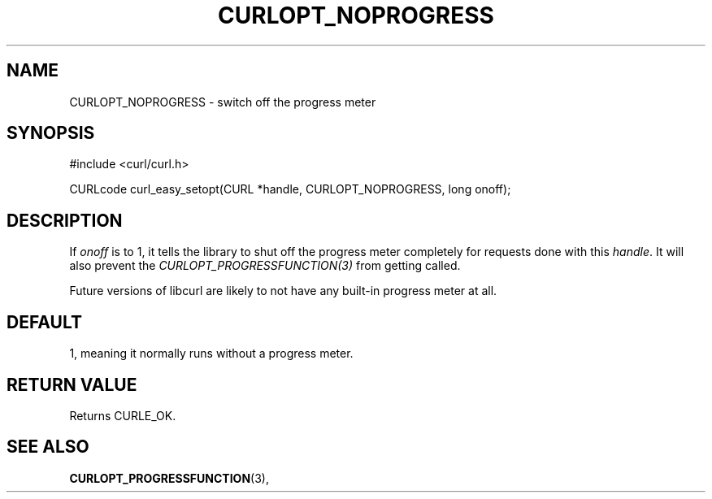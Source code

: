 .\" **************************************************************************
.\" *                                  _   _ ____  _
.\" *  Project                     ___| | | |  _ \| |
.\" *                             / __| | | | |_) | |
.\" *                            | (__| |_| |  _ <| |___
.\" *                             \___|\___/|_| \_\_____|
.\" *
.\" * Copyright (C) 1998 - 2014, Daniel Stenberg, <daniel@haxx.se>, et al.
.\" *
.\" * This software is licensed as described in the file COPYING, which
.\" * you should have received as part of this distribution. The terms
.\" * are also available at http://curl.haxx.se/docs/copyright.html.
.\" *
.\" * You may opt to use, copy, modify, merge, publish, distribute and/or sell
.\" * copies of the Software, and permit persons to whom the Software is
.\" * furnished to do so, under the terms of the COPYING file.
.\" *
.\" * This software is distributed on an "AS IS" basis, WITHOUT WARRANTY OF ANY
.\" * KIND, either express or implied.
.\" *
.\" **************************************************************************
.\"
.TH CURLOPT_NOPROGRESS 3 "16 Jun 2014" "libcurl 7.37.0" "curl_easy_setopt options"
.SH NAME
CURLOPT_NOPROGRESS \- switch off the progress meter
.SH SYNOPSIS
#include <curl/curl.h>

CURLcode curl_easy_setopt(CURL *handle, CURLOPT_NOPROGRESS, long onoff);
.SH DESCRIPTION
If \fIonoff\fP is to 1, it tells the library to shut off the progress meter
completely for requests done with this \fIhandle\fP. It will also prevent the
\fICURLOPT_PROGRESSFUNCTION(3)\fP from getting called.

Future versions of libcurl are likely to not have any built-in progress meter
at all.
.SH DEFAULT
1, meaning it normally runs without a progress meter.
.SH RETURN VALUE
Returns CURLE_OK.
.SH "SEE ALSO"
.BR CURLOPT_PROGRESSFUNCTION "(3), "

